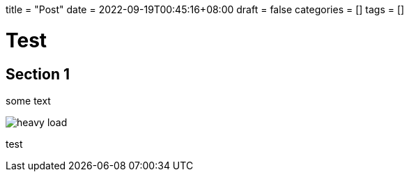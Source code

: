 +++
title = "Post"
date = 2022-09-19T00:45:16+08:00
draft = false
categories = []
tags = []
+++

= Test

== Section 1

some text

image::/blog/test1/heavy-load.png[]


test
